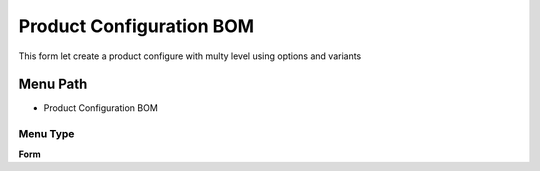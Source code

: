
.. _functional-guide/menu/menu-product-configuration-bom:

=========================
Product Configuration BOM
=========================

This form let create a product configure with multy level using options and variants

Menu Path
=========


* Product Configuration BOM

Menu Type
---------
\ **Form**\ 

